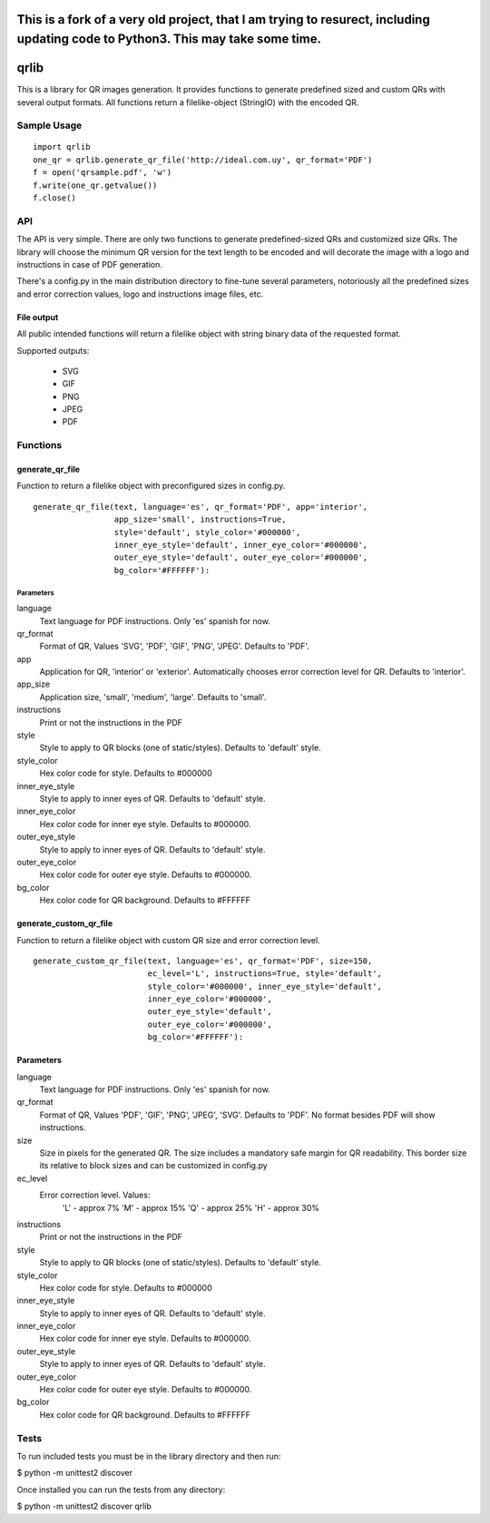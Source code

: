 ================================================================================================================================
This is a fork of a very old project, that I am trying to resurect, including updating code to Python3. This may take some time.
================================================================================================================================





=====
qrlib
=====

This is a library for QR images generation. It provides functions to
generate predefined sized and custom QRs with several output formats.
All functions return a filelike-object (StringIO) with the encoded QR.

Sample Usage
============

::

    import qrlib
    one_qr = qrlib.generate_qr_file('http://ideal.com.uy', qr_format='PDF')
    f = open('qrsample.pdf', 'w')
    f.write(one_qr.getvalue())
    f.close()


API
===

The API is very simple. There are only two functions to generate
predefined-sized QRs and customized size QRs. The library will choose the
minimum QR version for the text length to be encoded and will decorate the
image with a logo and instructions in case of PDF generation.

There's a config.py in the main distribution directory to fine-tune several
parameters, notoriously all the predefined sizes and error correction
values, logo and instructions image files, etc. 

File output
-----------
All public intended functions will return a filelike object with string binary
data of the requested format.

Supported outputs:

  * SVG
  * GIF
  * PNG
  * JPEG
  * PDF


Functions
=========

generate_qr_file
----------------
Function to return a filelike object with preconfigured sizes in config.py.

::

    generate_qr_file(text, language='es', qr_format='PDF', app='interior',
                     app_size='small', instructions=True,
                     style='default', style_color='#000000',
                     inner_eye_style='default', inner_eye_color='#000000',
                     outer_eye_style='default', outer_eye_color='#000000',
                     bg_color='#FFFFFF'):


----------
Parameters
----------

language
    Text language for PDF instructions. Only 'es' spanish for now.

qr_format
    Format of QR, Values 'SVG', 'PDF', 'GIF', 'PNG', 'JPEG'. Defaults to 'PDF'.

app
    Application for QR, 'interior' or 'exterior'.
    Automatically chooses error correction level for QR. 
    Defaults to 'interior'.

app_size
    Application size, 'small', 'medium', 'large'.
    Defaults to 'small'.

instructions
    Print or not the instructions in the PDF

style
    Style to apply to QR blocks (one of static/styles).
    Defaults to 'default' style.

style_color
    Hex color code for style. Defaults to #000000

inner_eye_style
    Style to apply to inner eyes of QR.
    Defaults to 'default' style.

inner_eye_color
    Hex color code for inner eye style.
    Defaults to #000000.

outer_eye_style
    Style to apply to inner eyes of QR.
    Defaults to 'default' style.

outer_eye_color
    Hex color code for outer eye style.
    Defaults to #000000.

bg_color
    Hex color code for QR background. Defaults to #FFFFFF


generate_custom_qr_file
-----------------------
Function to return a filelike object with custom QR size and error correction
level.


::

    generate_custom_qr_file(text, language='es', qr_format='PDF', size=150,
                            ec_level='L', instructions=True, style='default',
                            style_color='#000000', inner_eye_style='default',
                            inner_eye_color='#000000',
                            outer_eye_style='default',
                            outer_eye_color='#000000',
                            bg_color='#FFFFFF'):


Parameters
----------
language
    Text language for PDF instructions. Only 'es' spanish for now.

qr_format
    Format of QR, Values 'PDF', 'GIF', 'PNG', 'JPEG', 'SVG'.
    Defaults to 'PDF'. No format besides PDF will show
    instructions.

size
    Size in pixels for the generated QR. The size includes
    a mandatory safe margin for QR readability. This border
    size its relative to block sizes and can be customized
    in config.py

ec_level
    Error correction level. Values:
          'L' - approx 7%
          'M' - approx 15%
          'Q' - approx 25%
          'H' - approx 30%

instructions
    Print or not the instructions in the PDF

style
    Style to apply to QR blocks (one of static/styles).
    Defaults to 'default' style.

style_color
    Hex color code for style. Defaults to #000000

inner_eye_style
    Style to apply to inner eyes of QR. Defaults to 'default' style.

inner_eye_color
    Hex color code for inner eye style. Defaults to #000000.

outer_eye_style
    Style to apply to inner eyes of QR. Defaults to 'default' style.

outer_eye_color
    Hex color code for outer eye style. Defaults to #000000.

bg_color
    Hex color code for QR background. Defaults to #FFFFFF


Tests
=====

To run included tests you must be in the library directory and then run:

$ python -m unittest2 discover

Once installed you can run the tests from any directory:

$ python -m unittest2 discover qrlib
